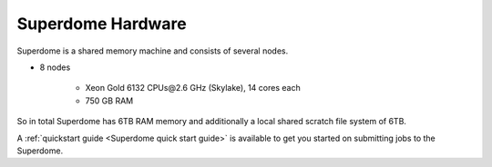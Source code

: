 Superdome Hardware
==================
Superdome is a shared memory machine and consists of several nodes.

- 8 nodes

    - Xeon Gold 6132 CPUs\@2.6 GHz (Skylake), 14 cores each
    - 750 GB RAM
    
So in total Superdome has 6TB RAM memory and additionally a local shared scratch file system of 6TB.

A :ref:`quickstart guide <Superdome quick start guide>` is available to get you started on submitting jobs to the Superdome.
